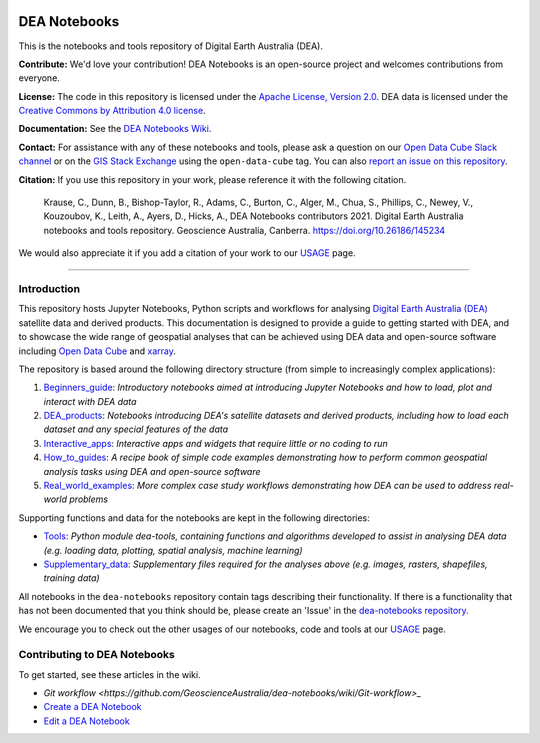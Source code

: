 .. Notebook Gallery Instructions:

.. image:: Supplementary_data/dea_logo_wide.jpg
  :width: 900
  :alt: Digital Earth Australia logo

DEA Notebooks
#############

This is the notebooks and tools repository of Digital Earth Australia (DEA).

.. image:: https://img.shields.io/badge/DOI-10.26186/145234-0e7fbf.svg
  :target: https://doi.org/10.26186/145234
  :alt: DOI
.. image:: https://img.shields.io/badge/License-Apache%202.0-blue.svg
  :target: https://opensource.org/licenses/Apache-2.0
  :alt: Apache license
.. image:: https://img.shields.io/pypi/v/dea-tools
  :target: https://pypi.org/project/dea-tools/
  :alt: PyPI
.. image:: https://github.com/GeoscienceAustralia/dea-notebooks/actions/workflows/test_notebooks.yml/badge.svg?branch=develop
  :target: https://github.com/GeoscienceAustralia/dea-notebooks/actions/workflows/test_notebooks.yml
  :alt: Notebook testing

**Contribute:** We'd love your contribution! DEA Notebooks is an open-source project and welcomes contributions from everyone.

**License:** The code in this repository is licensed under the `Apache License, Version 2.0 <https://www.apache.org/licenses/LICENSE-2.0>`_. DEA data is licensed under the `Creative Commons by Attribution 4.0 license <https://creativecommons.org/licenses/by/4.0/>`_.

**Documentation:** See the `DEA Notebooks Wiki <https://github.com/GeoscienceAustralia/dea-notebooks/wiki>`_.

**Contact:** For assistance with any of these notebooks and tools, please ask a question on our `Open Data Cube Slack channel <http://slack.opendatacube.org/>`_ or on the `GIS Stack Exchange <https://gis.stackexchange.com/questions/tagged/open-data-cube>`_ using the ``open-data-cube`` tag. You can also `report an issue on this repository <https://github.com/GeoscienceAustralia/dea-notebooks/issues>`_.

**Citation:** If you use this repository in your work, please reference it with the following citation.

    Krause, C., Dunn, B., Bishop-Taylor, R., Adams, C., Burton, C., Alger, M., Chua, S., Phillips, C., Newey, V., Kouzoubov, K., Leith, A., Ayers, D., Hicks, A., DEA Notebooks contributors 2021. Digital Earth Australia notebooks and tools repository. Geoscience Australia, Canberra. https://doi.org/10.26186/145234

We would also appreciate it if you add a citation of your work to our `USAGE <https://github.com/GeoscienceAustralia/dea-notebooks/blob/stable/USAGE.rst>`_ page.

----------

Introduction
============

This repository hosts Jupyter Notebooks, Python scripts and workflows for analysing `Digital Earth Australia (DEA) <https://www.ga.gov.au/dea>`_ satellite data and derived products. This documentation is designed to provide a guide to getting started with DEA, and to showcase the wide range of geospatial analyses that can be achieved using DEA data and open-source software including `Open Data Cube <https://www.opendatacube.org/>`_ and `xarray <http://xarray.pydata.org/en/stable/>`_.

The repository is based around the following directory structure (from simple to increasingly complex applications):

1. `Beginners_guide <https://github.com/GeoscienceAustralia/dea-notebooks/tree/stable/Beginners_guide>`_: *Introductory notebooks aimed at introducing Jupyter Notebooks and how to load, plot and interact with DEA data*

2. `DEA_products <https://github.com/GeoscienceAustralia/dea-notebooks/tree/stable/DEA_products>`_: *Notebooks introducing DEA's satellite datasets and derived products, including how to load each dataset and any special features of the data*

3. `Interactive_apps <https://github.com/GeoscienceAustralia/dea-notebooks/tree/stable/Interactive_apps>`_: *Interactive apps and widgets that require little or no coding to run*

4. `How_to_guides <https://github.com/GeoscienceAustralia/dea-notebooks/tree/stable/How_to_guides>`_: *A recipe book of simple code examples demonstrating how to perform common geospatial analysis tasks using DEA and open-source software*

5. `Real_world_examples <https://github.com/GeoscienceAustralia/dea-notebooks/tree/stable/Real_world_examples>`_: *More complex case study workflows demonstrating how DEA can be used to address real-world problems*

Supporting functions and data for the notebooks are kept in the following directories:

- `Tools <https://github.com/GeoscienceAustralia/dea-notebooks/tree/stable/Tools>`_: *Python module dea-tools, containing functions and algorithms developed to assist in analysing DEA data (e.g. loading data, plotting, spatial analysis, machine learning)* 

- `Supplementary_data <https://github.com/GeoscienceAustralia/dea-notebooks/tree/stable/Supplementary_data>`_: *Supplementary files required for the analyses above (e.g. images, rasters, shapefiles, training data)*

All notebooks in the ``dea-notebooks`` repository contain tags describing their functionality. If there is a functionality that has not been documented that you think should be, please create an 'Issue' in the `dea-notebooks repository. <https://github.com/GeoscienceAustralia/dea-notebooks/issues>`_

.. If you are searching for a specific functionality, use the `Tags Index </genindex/>`_ to search for a suitable example.

We encourage you to check out the other usages of our notebooks, code and tools at our `USAGE <https://github.com/GeoscienceAustralia/dea-notebooks/blob/stable/USAGE.rst>`_ page.

Contributing to DEA Notebooks
=============================

To get started, see these articles in the wiki.

* `Git workflow <https://github.com/GeoscienceAustralia/dea-notebooks/wiki/Git-workflow>_`
* `Create a DEA Notebook <https://github.com/GeoscienceAustralia/dea-notebooks/wiki/Create-a-DEA-Notebook>`_
* `Edit a DEA Notebook <https://github.com/GeoscienceAustralia/dea-notebooks/wiki/Edit-a-DEA-Notebook>`_
